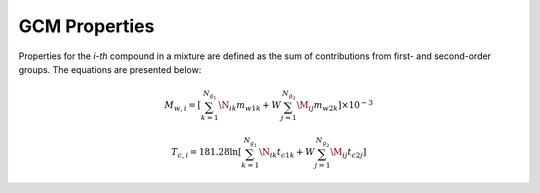 GCM Properties
==============

Properties for the *i-th* compound in a mixture are defined as the sum of contributions from first- and second-order groups. The equations are presented below:

.. math::

   M_{w,i} = \left[\sum_{k = 1}^{N_{g_1}}\N_{ik}m_{w1k} + W \sum_{j = 1}^{N_{g_2}}\M_{ij} m_{w2k} \right] \times 10^{-3}

   T_{c,i} = 181.28 \ln  \left[ \sum_{k=1}^{N_{g_1}} \N_{ik} t_{c1k} + W \sum_{j=1}^{N_{g_2}} \M_{ij} t_{c2j} \right]
